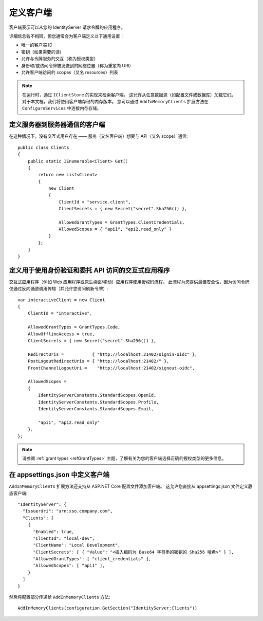定义客户端
================
客户端表示可以从您的 IdentityServer 请求令牌的应用程序。

详细信息各不相同，但您通常会为客户端定义以下通用设置：

* 唯一的客户端 ID
* 密钥（如果需要的话）
* 允许与令牌服务的交互（称为授权类型）
* 身份和/或访问令牌被发送到的网络位置（称为重定向 URI）
* 允许客户端访问的 scopes（又名 resources）列表

.. Note:: 在运行时，通过 ``IClientStore`` 的实现来检索客户端。 这允许从任意数据源（如配置文件或数据库）加载它们。 对于本文档，我们将使用客户端存储的内存版本。 您可以通过 ``AddInMemoryClients`` 扩展方法在 ``ConfigureServices`` 中连接内存存储。

定义服务器到服务器通信的客户端
^^^^^^^^^^^^^^^^^^^^^^^^^^^^^^^^^^^^^^^^^^^^^^^^^^^^
在这种情况下，没有交互式用户存在 —— 服务（又名客户端）想要与 API（又名 scope）通信::

    public class Clients
    {
        public static IEnumerable<Client> Get()
        {
            return new List<Client>
            {
                new Client
                {
                    ClientId = "service.client",                    
                    ClientSecrets = { new Secret("secret".Sha256()) },

                    AllowedGrantTypes = GrantTypes.ClientCredentials,
                    AllowedScopes = { "api1", "api2.read_only" }
                }
            };
        }
    }

.. _startClientsMVC:
定义用于使用身份验证和委托 API 访问的交互式应用程序
^^^^^^^^^^^^^^^^^^^^^^^^^^^^^^^^^^^^^^^^^^^^^^^^^^^^^^^^^^^^^^^^^^^^^^^^^^^^^^^^^^^
交互式应用程序（例如 Web 应用程序或原生桌面/移动）应用程序使用授权码流程。
此流程为您提供最佳安全性，因为访问令牌仅通过反向通道调用传输（并允许您访问刷新令牌）::

    var interactiveClient = new Client
    {
        ClientId = "interactive",

        AllowedGrantTypes = GrantTypes.Code,
        AllowOfflineAccess = true,
        ClientSecrets = { new Secret("secret".Sha256()) },
        
        RedirectUris =           { "http://localhost:21402/signin-oidc" },
        PostLogoutRedirectUris = { "http://localhost:21402/" },
        FrontChannelLogoutUri =    "http://localhost:21402/signout-oidc",

        AllowedScopes = 
        {
            IdentityServerConstants.StandardScopes.OpenId,
            IdentityServerConstants.StandardScopes.Profile,
            IdentityServerConstants.StandardScopes.Email,

            "api1", "api2.read_only"
        },
    };

.. Note:: 请参阅 :ref:`grant types <refGrantTypes>` 主题，了解有关为您的客户端选择正确的授权类型的更多信息。

在 appsettings.json 中定义客户端
^^^^^^^^^^^^^^^^^^^^^^^^^^^^^^^^^^^^

``AddInMemoryClients`` 扩展方法还支持从 ASP.NET Core 配置文件添加客户端。 这允许您直接从 appsettings.json 文件定义静态客户端::

    "IdentityServer": {
      "IssuerUri": "urn:sso.company.com",
      "Clients": [
        {
          "Enabled": true,
          "ClientId": "local-dev",
          "ClientName": "Local Development",
          "ClientSecrets": [ { "Value": "<插入编码为 Base64 字符串的密钥的 Sha256 哈希>" } ],
          "AllowedGrantTypes": [ "client_credentials" ],
          "AllowedScopes": [ "api1" ],
        }
      ]
    }
    
然后将配置部分传递给 ``AddInMemoryClients`` 方法::

    AddInMemoryClients(configuration.GetSection("IdentityServer:Clients"))

